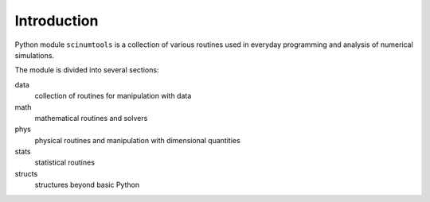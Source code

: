 Introduction
============

Python module ``scinumtools`` is a collection of various routines used in everyday programming and analysis of numerical simulations. 

The module is divided into several sections:

data
  collection of routines for manipulation with data

math
  mathematical routines and solvers

phys
  physical routines and manipulation with dimensional quantities

stats
  statistical routines

structs
  structures beyond basic Python

